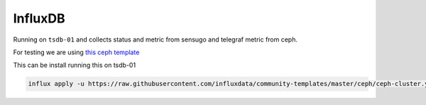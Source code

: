 ========
InfluxDB
========

Running on ``tsdb-01`` and collects status and metric from sensugo and telegraf metric from ceph.

For testing we are using `this ceph template <https://github.com/influxdata/community-templates/tree/master/ceph>`_

This can be install running this on tsdb-01

.. code:: bash

   influx apply -u https://raw.githubusercontent.com/influxdata/community-templates/master/ceph/ceph-cluster.yml --org NREC
